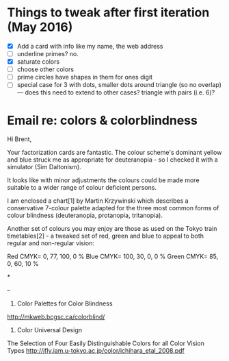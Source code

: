 * Things to tweak after first iteration (May 2016)

  - [X] Add a card with info like my name, the web address
  - [ ] underline primes?   no.
  - [X] saturate colors
  - [ ] choose other colors
  - [ ] prime circles have shapes in them for ones digit
  - [ ] special case for 3 with dots, smaller dots around triangle (so no
    overlap) --- does this need to extend to other cases?  triangle
    with pairs (i.e. 6)?
* Email re: colors & colorblindness

Hi Brent,

Your factorization cards are fantastic. The colour scheme's dominant yellow
and
blue struck me as appropriate for deuteranopia - so I checked it with a
simulator (Sim Daltonism).

It looks like with minor adjustments the colours could be made more
suitable to
a wider range of colour deficient persons.

I am enclosed a chart[1] by Martin Krzywinski which describes a conservative
7-colour palette adapted for the three most common forms of colour blindness
(deuteranopia, protanopia, tritanopia).

Another set of colours you may enjoy are those as used on the Tokyo train
timetables[2] - a tweaked set of red, green and blue to appeal to both
regular
and non-regular vision:

Red CMYK= 0, 77, 100, 0 %
Blue CMYK= 100, 30, 0, 0 %
Green CMYK= 85, 0, 60, 10 %

*

--
1. Color Palettes for Color Blindness
http://mkweb.bcgsc.ca/colorblind/

2. Color Universal Design
The Selection of Four Easily Distinguishable Colors for all Color Vision
Types
http://jfly.iam.u-tokyo.ac.jp/color/ichihara_etal_2008.pdf
